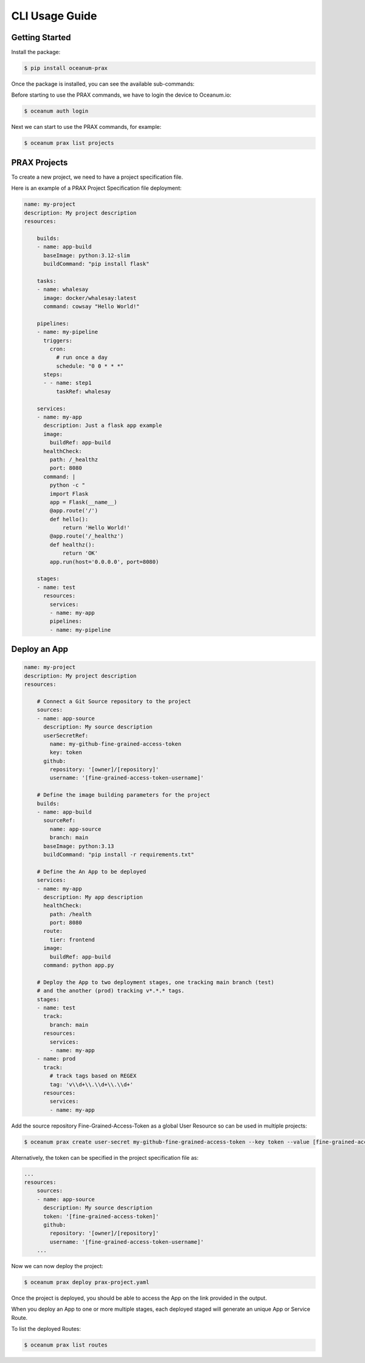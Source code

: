 CLI Usage Guide
===============

Getting Started
---------------

Install the package:

.. code-block:: console

    $ pip install oceanum-prax

Once the package is installed, you can see the available sub-commands:

.. command-output:: oceanum prax --help

Before starting to use the PRAX commands, we have to login the device to Oceanum.io:

.. code-block:: console

    $ oceanum auth login


Next we can start to use the PRAX commands, for example:

.. code-block:: console

    $ oceanum prax list projects

PRAX Projects
-------------

To create a new project, we need to have a project specification file. 

Here is an example of a PRAX Project Specification file deployment:

.. code-block:: yaml

    name: my-project
    description: My project description
    resources:

        builds:
        - name: app-build
          baseImage: python:3.12-slim
          buildCommand: "pip install flask"

        tasks:
        - name: whalesay
          image: docker/whalesay:latest
          command: cowsay "Hello World!"

        pipelines:
        - name: my-pipeline
          triggers:
            cron:
              # run once a day
              schedule: "0 0 * * *"
          steps:
          - - name: step1
              taskRef: whalesay

        services:
        - name: my-app
          description: Just a flask app example
          image:
            buildRef: app-build
          healthCheck:
            path: /_healthz
            port: 8080
          command: |
            python -c "                                                                                
            import Flask
            app = Flask(__name__)
            @app.route('/')
            def hello():
                return 'Hello World!'
            @app.route('/_healthz')
            def healthz():
                return 'OK'
            app.run(host='0.0.0.0', port=8080)
        
        stages:
        - name: test
          resources:
            services:
            - name: my-app
            pipelines:
            - name: my-pipeline

Deploy an App
-------------



.. code-block:: yaml

    name: my-project
    description: My project description
    resources:
        
        # Connect a Git Source repository to the project
        sources:
        - name: app-source
          description: My source description
          userSecretRef:
            name: my-github-fine-grained-access-token
            key: token
          github:
            repository: '[owner]/[repository]'
            username: '[fine-grained-access-token-username]'

        # Define the image building parameters for the project
        builds:
        - name: app-build
          sourceRef:
            name: app-source
            branch: main
          baseImage: python:3.13
          buildCommand: "pip install -r requirements.txt"

        # Define the An App to be deployed
        services:
        - name: my-app
          description: My app description
          healthCheck:
            path: /health
            port: 8080
          route:
            tier: frontend
          image:
            buildRef: app-build
          command: python app.py
        
        # Deploy the App to two deployment stages, one tracking main branch (test)
        # and the another (prod) tracking v*.*.* tags.
        stages:
        - name: test
          track:
            branch: main
          resources:
            services:
            - name: my-app
        - name: prod
          track:
            # track tags based on REGEX
            tag: 'v\\d+\\.\\d+\\.\\d+'
          resources:
            services:
            - name: my-app  
        
Add the source repository Fine-Grained-Access-Token as a global User Resource so can be used in multiple projects:

.. code-block:: console

    $ oceanum prax create user-secret my-github-fine-grained-access-token --key token --value [fine-grained-access-token]

Alternatively, the token can be specified in the project specification file as:

.. code-block:: yaml

    ...
    resources:
        sources:
        - name: app-source
          description: My source description
          token: '[fine-grained-access-token]'
          github:
            repository: '[owner]/[repository]'
            username: '[fine-grained-access-token-username]'
        ...
Now we can now deploy the project:

.. code-block:: console

    $ oceanum prax deploy prax-project.yaml

Once the project is deployed, you should be able to access the App on the link provided in the output.

When you deploy an App to one or more multiple stages, each deployed staged will generate an unique App or Service Route.

To list the deployed Routes:

.. code-block:: console

    $ oceanum prax list routes
